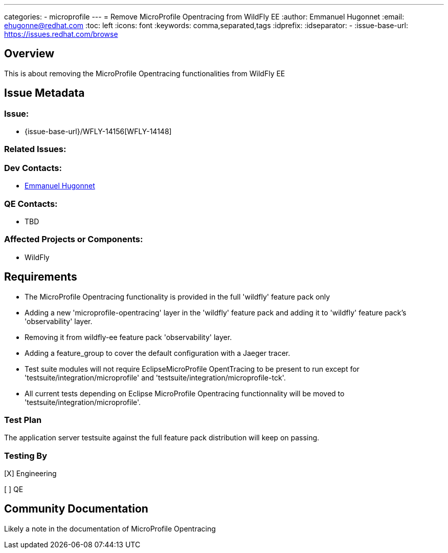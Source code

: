 ---
categories:
  - microprofile
---
= Remove MicroProfile Opentracing from WildFly EE
:author:            Emmanuel Hugonnet
:email:             ehugonne@redhat.com
:toc:               left
:icons:             font
:keywords:          comma,separated,tags
:idprefix:
:idseparator:       -
:issue-base-url:    https://issues.redhat.com/browse

== Overview

This is about removing the MicroProfile Opentracing functionalities from WildFly EE

== Issue Metadata

=== Issue:

* {issue-base-url}/WFLY-14156[WFLY-14148]

=== Related Issues:


=== Dev Contacts:

* mailto:ehugonne@redhat.com[Emmanuel Hugonnet]

=== QE Contacts:

* TBD

=== Affected Projects or Components:

* WildFly

== Requirements


* The MicroProfile Opentracing functionality is provided in the full 'wildfly' feature pack only
* Adding a new 'microprofile-opentracing' layer in the 'wildfly' feature pack and adding it to 'wildfly' feature pack's 'observability' layer.
* Removing it from wildfly-ee feature pack 'observability' layer.
* Adding a feature_group to cover the default configuration with a Jaeger tracer.
* Test suite modules will not require EclipseMicroProfile OpentTracing to be present to run except for 'testsuite/integration/microprofile' and 'testsuite/integration/microprofile-tck'.
* All current tests depending on Eclipse MicroProfile Opentracing functionnality will be moved to 'testsuite/integration/microprofile'.


=== Test Plan

The application server testsuite against the full feature pack distribution will keep on passing.

=== Testing By

[X] Engineering

[ ] QE

== Community Documentation

Likely a note in the documentation of MicroProfile Opentracing

